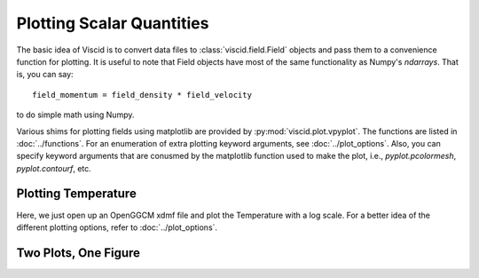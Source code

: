 Plotting Scalar Quantities
==========================

The basic idea of Viscid is to convert data files to :class:`viscid.field.Field` objects and pass them to a convenience function for plotting. It is useful to note that Field objects have most of the same functionality as Numpy's `ndarrays`. That is, you can say::

    field_momentum = field_density * field_velocity

to do simple math using Numpy.

Various shims for plotting fields using matplotlib are provided by :py:mod:`viscid.plot.vpyplot`. The functions are listed in :doc:`../functions`. For an enumeration of extra plotting keyword arguments, see :doc:`../plot_options`. Also, you can specify keyword arguments that are conusmed by the matplotlib function used to make the plot, i.e., `pyplot.pcolormesh`, `pyplot.contourf`, etc.

Plotting Temperature
--------------------

Here, we just open up an OpenGGCM xdmf file and plot the Temperature with a log scale. For a better idea of the different plotting options, refer to :doc:`../plot_options`.

.. plot::
    :include-source:

    from os import path

    import viscid
    from viscid.plot import vpyplot as vlt


    f3d = viscid.load_file(path.join(viscid.sample_dir, 'sample_xdmf.3d.xdmf'))

    pPa_to_dyne_per_cm2 = 1e-11
    erg_to_K = (1.380e-16)**-1
    fac = (2.0 / 3.0) * erg_to_K * pPa_to_dyne_per_cm2

    T = fac * f3d["pp"] / f3d["rr"]
    T.name = "T"
    T.pretty_name = "T (K)"

    vlt.plot(T['y=0j'], logscale=True, earth=True)

    vlt.show()

Two Plots, One Figure
---------------------

.. plot::
    :include-source:

    from os import path

    import viscid
    from viscid.plot import vpyplot as vlt
    from matplotlib import pyplot as plt


    f3d = viscid.load_file(path.join(viscid.sample_dir, 'sample_xdmf.3d.xdmf'))

    fig, axes = plt.subplots(1, 2, sharex=True, sharey=True)

    # plot pressure with 64 contours on a logscale
    vlt.plot(f3d["pp"]["y=0.0j"], style="contourf", levels=64,
             plot_opts="log, earth", ax=axes[0])

    # plot velocity in x with a colorbar symmetric about 0
    # also, share axes so this plot pans/zooms with the first
    vlt.plot(f3d["vx"]["y=0.0j"], style="contourf", levels=64,
             lin=0, earth=True, ax=axes[1])

    plt.xlim((-20, 20))
    plt.ylim((-10, 10))

    vlt.auto_adjust_subplots()

    vlt.show()
